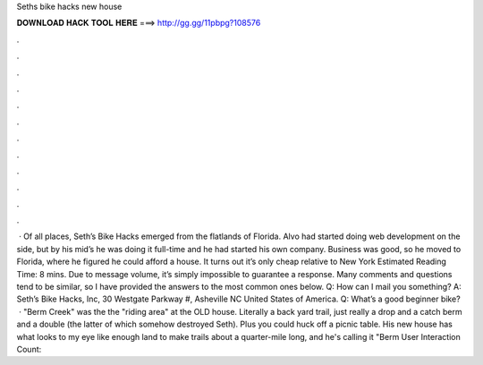 Seths bike hacks new house

𝐃𝐎𝐖𝐍𝐋𝐎𝐀𝐃 𝐇𝐀𝐂𝐊 𝐓𝐎𝐎𝐋 𝐇𝐄𝐑𝐄 ===> http://gg.gg/11pbpg?108576

.

.

.

.

.

.

.

.

.

.

.

.

 · Of all places, Seth’s Bike Hacks emerged from the flatlands of Florida. Alvo had started doing web development on the side, but by his mid’s he was doing it full-time and he had started his own company. Business was good, so he moved to Florida, where he figured he could afford a house. It turns out it’s only cheap relative to New York Estimated Reading Time: 8 mins. Due to message volume, it’s simply impossible to guarantee a response. Many comments and questions tend to be similar, so I have provided the answers to the most common ones below. Q: How can I mail you something? A: Seth’s Bike Hacks, Inc, 30 Westgate Parkway #, Asheville NC United States of America. Q: What’s a good beginner bike?  · "Berm Creek" was the the "riding area" at the OLD house. Literally a back yard trail, just really a drop and a catch berm and a double (the latter of which somehow destroyed Seth). Plus you could huck off a picnic table. His new house has what looks to my eye like enough land to make trails about a quarter-mile long, and he's calling it "Berm User Interaction Count: 